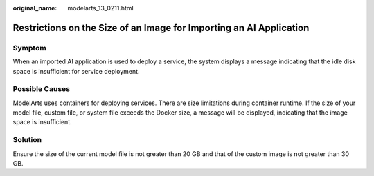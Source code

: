 :original_name: modelarts_13_0211.html

.. _modelarts_13_0211:

Restrictions on the Size of an Image for Importing an AI Application
====================================================================

Symptom
-------

When an imported AI application is used to deploy a service, the system displays a message indicating that the idle disk space is insufficient for service deployment.

Possible Causes
---------------

ModelArts uses containers for deploying services. There are size limitations during container runtime. If the size of your model file, custom file, or system file exceeds the Docker size, a message will be displayed, indicating that the image space is insufficient.

Solution
--------

Ensure the size of the current model file is not greater than 20 GB and that of the custom image is not greater than 30 GB.
